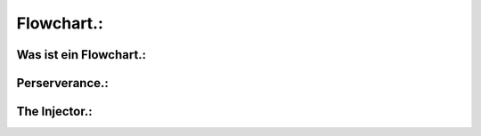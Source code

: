 Flowchart.:
===========

Was ist ein Flowchart.:
^^^^^^^^^^^^^^^^^^^^^^^

Perserverance.:
^^^^^^^^^^^^^^^

The Injector.:
^^^^^^^^^^^^^^